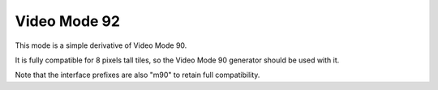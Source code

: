 
Video Mode 92
==============================================================================


This mode is a simple derivative of Video Mode 90.

It is fully compatible for 8 pixels tall tiles, so the Video Mode 90 generator
should be used with it.

Note that the interface prefixes are also "m90" to retain full compatibility.
